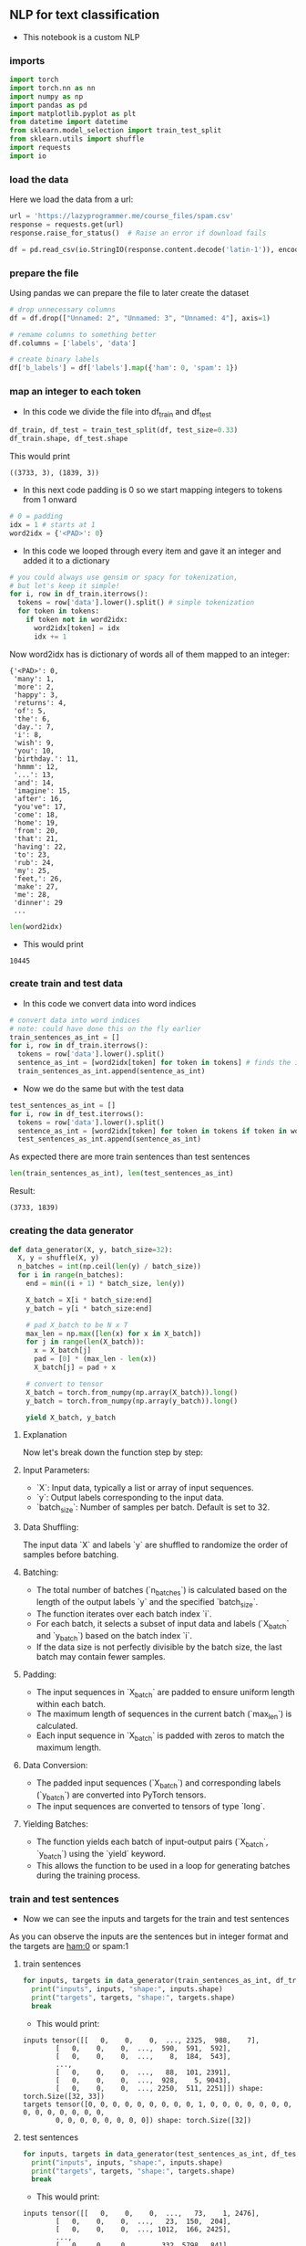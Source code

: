 ** NLP for text classification
- This notebook is a custom NLP

*** imports
#+BEGIN_SRC python
import torch
import torch.nn as nn
import numpy as np
import pandas as pd
import matplotlib.pyplot as plt
from datetime import datetime
from sklearn.model_selection import train_test_split
from sklearn.utils import shuffle
import requests
import io
#+END_SRC

*** load the data
Here we load the data from a url:
#+BEGIN_SRC python
url = 'https://lazyprogrammer.me/course_files/spam.csv'
response = requests.get(url)
response.raise_for_status()  # Raise an error if download fails

df = pd.read_csv(io.StringIO(response.content.decode('latin-1')), encoding='latin-1')
#+END_SRC

*** prepare the file
Using pandas we can prepare the file to later create the dataset
#+BEGIN_SRC python
# drop unnecessary columns
df = df.drop(["Unnamed: 2", "Unnamed: 3", "Unnamed: 4"], axis=1)

# remame columns to something better
df.columns = ['labels', 'data']

# create binary labels
df['b_labels'] = df['labels'].map({'ham': 0, 'spam': 1})
#+END_SRC

*** map an integer to each token
- In this code we divide the file into df_train and df_test
#+BEGIN_SRC python
df_train, df_test = train_test_split(df, test_size=0.33)
df_train.shape, df_test.shape
#+END_SRC

This would print

#+BEGIN_SRC
((3733, 3), (1839, 3))
#+END_SRC

- In this next code padding is 0 so we start mapping integers to tokens from 1 onward
#+BEGIN_SRC python
# 0 = padding
idx = 1 # starts at 1
word2idx = {'<PAD>': 0}
#+END_SRC

- In this code we looped through every item and gave it an integer and added it to a dictionary

#+BEGIN_SRC python
# you could always use gensim or spacy for tokenization,
# but let's keep it simple!
for i, row in df_train.iterrows():
  tokens = row['data'].lower().split() # simple tokenization
  for token in tokens:
    if token not in word2idx:
      word2idx[token] = idx
      idx += 1
#+END_SRC

Now word2idx has is dictionary of words all of them mapped to an integer:

#+BEGIN_SRC
{'<PAD>': 0,
 'many': 1,
 'more': 2,
 'happy': 3,
 'returns': 4,
 'of': 5,
 'the': 6,
 'day.': 7,
 'i': 8,
 'wish': 9,
 'you': 10,
 'birthday.': 11,
 'hmmm': 12,
 '...': 13,
 'and': 14,
 'imagine': 15,
 'after': 16,
 "you've": 17,
 'come': 18,
 'home': 19,
 'from': 20,
 'that': 21,
 'having': 22,
 'to': 23,
 'rub': 24,
 'my': 25,
 'feet,': 26,
 'make': 27,
 'me': 28,
 'dinner': 29
 ...
#+END_SRC

#+BEGIN_SRC python
len(word2idx)
#+END_SRC

- This would print

#+BEGIN_SRC
10445
#+END_SRC

*** create train and test data
- In this code we convert data into word indices

#+BEGIN_SRC python
# convert data into word indices
# note: could have done this on the fly earlier
train_sentences_as_int = []
for i, row in df_train.iterrows():
  tokens = row['data'].lower().split()
  sentence_as_int = [word2idx[token] for token in tokens] # finds the integer of the token
  train_sentences_as_int.append(sentence_as_int)
#+END_SRC

- Now we do the same but with the test data

#+BEGIN_SRC python
test_sentences_as_int = []
for i, row in df_test.iterrows():
  tokens = row['data'].lower().split()
  sentence_as_int = [word2idx[token] for token in tokens if token in word2idx]
  test_sentences_as_int.append(sentence_as_int)
#+END_SRC

As expected there are more train sentences than test sentences

#+BEGIN_SRC python
len(train_sentences_as_int), len(test_sentences_as_int)
#+END_SRC

Result:

#+BEGIN_SRC
(3733, 1839)
#+END_SRC


*** creating the data generator
#+BEGIN_SRC python
def data_generator(X, y, batch_size=32):
  X, y = shuffle(X, y)
  n_batches = int(np.ceil(len(y) / batch_size))
  for i in range(n_batches):
    end = min((i + 1) * batch_size, len(y))

    X_batch = X[i * batch_size:end]
    y_batch = y[i * batch_size:end]

    # pad X_batch to be N x T
    max_len = np.max([len(x) for x in X_batch])
    for j in range(len(X_batch)):
      x = X_batch[j]
      pad = [0] * (max_len - len(x))
      X_batch[j] = pad + x

    # convert to tensor
    X_batch = torch.from_numpy(np.array(X_batch)).long()
    y_batch = torch.from_numpy(np.array(y_batch)).long()

    yield X_batch, y_batch
#+END_SRC


**** Explanation
Now let's break down the function step by step:

**** Input Parameters:
   - `X`: Input data, typically a list or array of input sequences.
   - `y`: Output labels corresponding to the input data.
   - `batch_size`: Number of samples per batch. Default is set to 32.

**** Data Shuffling:
   The input data `X` and labels `y` are shuffled to randomize the order of samples before batching.

**** Batching:
   - The total number of batches (`n_batches`) is calculated based on the length of the output labels `y` and the specified `batch_size`.
   - The function iterates over each batch index `i`.
   - For each batch, it selects a subset of input data and labels (`X_batch` and `y_batch`) based on the batch index `i`.
   - If the data size is not perfectly divisible by the batch size, the last batch may contain fewer samples.

**** Padding:
   - The input sequences in `X_batch` are padded to ensure uniform length within each batch.
   - The maximum length of sequences in the current batch (`max_len`) is calculated.
   - Each input sequence in `X_batch` is padded with zeros to match the maximum length.

**** Data Conversion:
   - The padded input sequences (`X_batch`) and corresponding labels (`y_batch`) are converted into PyTorch tensors.
   - The input sequences are converted to tensors of type `long`.

**** Yielding Batches:
   - The function yields each batch of input-output pairs (`X_batch`, `y_batch`) using the `yield` keyword.
   - This allows the function to be used in a loop for generating batches during the training process.

*** train and test sentences

- Now we can see the inputs and targets for the train and test sentences

As you can observe the inputs are the sentences but in integer format and the targets are ham:0 or spam:1

**** train sentences
#+BEGIN_SRC python
for inputs, targets in data_generator(train_sentences_as_int, df_train.b_labels):
  print("inputs", inputs, "shape:", inputs.shape)
  print("targets", targets, "shape:", targets.shape)
  break
#+END_SRC

- This would print:

#+BEGIN_SRC
inputs tensor([[   0,    0,    0,  ..., 2325,  988,    7],
        [   0,    0,    0,  ...,  590,  591,  592],
        [   0,    0,    0,  ...,    8,  184,  543],
        ...,
        [   0,    0,    0,  ...,   88,  101, 2391],
        [   0,    0,    0,  ...,  928,    5, 9043],
        [   0,    0,    0,  ..., 2250,  511, 2251]]) shape: torch.Size([32, 33])
targets tensor([0, 0, 0, 0, 0, 0, 0, 0, 0, 1, 0, 0, 0, 0, 0, 0, 0, 0, 0, 0, 0, 0, 0, 0,
        0, 0, 0, 0, 0, 0, 0, 0]) shape: torch.Size([32])
#+END_SRC

**** test sentences
#+BEGIN_SRC python
for inputs, targets in data_generator(test_sentences_as_int, df_test.b_labels):
  print("inputs", inputs, "shape:", inputs.shape)
  print("targets", targets, "shape:", targets.shape)
  break
#+END_SRC

- This would print:

#+BEGIN_SRC
inputs tensor([[   0,    0,    0,  ...,   73,    1, 2476],
        [   0,    0,    0,  ...,   23,  150,  204],
        [   0,    0,    0,  ..., 1012,  166, 2425],
        ...,
        [   0,    0,    0,  ...,  332, 5798,  841],
        [   0,    0,    0,  ..., 1529, 8136,  353],
        [   0,    0,    0,  ...,    0, 5200,  459]]) shape: torch.Size([32, 85])
targets tensor([0, 0, 0, 0, 0, 0, 0, 0, 0, 0, 0, 0, 0, 0, 0, 0, 0, 0, 0, 0, 0, 1, 0, 0,
        0, 0, 0, 0, 0, 0, 0, 0]) shape: torch.Size([32])
#+END_SRC

*** start using the GPU

#+BEGIN_SRC python
device = torch.device("cuda:0" if torch.cuda.is_available() else "cpu")
#+END_SRC

*** defining the model

Here is the code and although we have already covered the code I will explain it once more

#+BEGIN_SRC python
# Define the model
class RNN(nn.Module):
  def __init__(self, n_vocab, embed_dim, n_hidden, n_rnnlayers, n_outputs):
    super(RNN, self).__init__()
    self.V = n_vocab
    self.D = embed_dim
    self.M = n_hidden
    self.K = n_outputs
    self.L = n_rnnlayers

    self.embed = nn.Embedding(self.V, self.D)
    self.rnn = nn.LSTM(
        input_size=self.D,
        hidden_size=self.M,
        num_layers=self.L,
        batch_first=True)
    self.fc = nn.Linear(self.M, self.K)

  def forward(self, X):
    # initial hidden states
    h0 = torch.zeros(self.L, X.size(0), self.M).to(device)
    c0 = torch.zeros(self.L, X.size(0), self.M).to(device)

    # embedding layer
    # turns word indexes into word vectors
    out = self.embed(X)

    # get RNN unit output
    out, _ = self.rnn(out, (h0, c0))

    # max pool
    out, _ = torch.max(out, 1)

    # we only want h(T) at the final time step
    out = self.fc(out)
    return out

model = RNN(len(word2idx), 20, 15, 1, 1)
#+END_SRC

**** Model Definition
The RNN model is defined with the following parameters:
  - `n_vocab`: Size of the vocabulary (number of unique words).
  - `embed_dim`: Dimensionality of the word embeddings.
  - `n_hidden`: Number of hidden units in the RNN.
  - `n_rnnlayers`: Number of layers in the RNN.
  - `n_outputs`: Number of output classes.

**** Components
The model consists of the following components:

***** Embedding Layer:
   - Maps word indices to word vectors.
   - Implemented using PyTorch's nn.Embedding module.

***** Recurrent Neural Network (LSTM):
   - Utilizes Long Short-Term Memory (LSTM) cells.
   - Parameters:
     - `input_size`: Dimensionality of input embeddings.
     - `hidden_size`: Number of hidden units in each LSTM layer.
     - `num_layers`: Number of LSTM layers.
     - `batch_first`: Indicates whether the input tensor has batch size as the first dimension.
   - Implemented using PyTorch's nn.LSTM module.

***** Fully Connected Layer (Linear):
   - Maps the output of the RNN to the desired number of output classes.
   - Implemented using PyTorch's nn.Linear module.

**** Forward Pass
The forward pass of the model involves the following steps:

***** Initialization of Hidden States:
   - Initializes the hidden states `h0` and `c0` for the LSTM.
   - `h0` and `c0` are tensors of zeros with appropriate dimensions.

***** Embedding Layer:
   - Converts input indices into word embeddings.
   - Outputs a tensor of word vectors.

***** RNN Unit:
   - Passes the embedded input through the LSTM layers.
   - Returns the output of the LSTM layers.

***** Max Pooling:
   - Performs max pooling operation across the time dimension.
   - Reduces the sequence of outputs to a single vector.

***** Output Layer:
   - Applies a linear transformation to the pooled output.
   - Produces the final output tensor.

*** loss and optimizer
#+BEGIN_SRC python
# Loss and optimizer
criterion = nn.BCEWithLogitsLoss()
optimizer = torch.optim.Adam(model.parameters())
#+END_SRC

*** generating batches

#+BEGIN_SRC python
train_gen = lambda: data_generator(train_sentences_as_int, df_train.b_labels)
test_gen = lambda: data_generator(test_sentences_as_int, df_test.b_labels)
#+END_SRC

*** start training
- We have already covered this code many times

#+BEGIN_SRC python
# A function to encapsulate the training loop
def batch_gd(model, criterion, optimizer, epochs):
  train_losses = np.zeros(epochs)
  test_losses = np.zeros(epochs)

  for it in range(epochs):
    t0 = datetime.now()
    train_loss = []
    for inputs, targets in train_gen():
      targets = targets.view(-1, 1).float()

      # zero the parameter gradients
      optimizer.zero_grad()

      # Forward pass
      outputs = model(inputs)
      loss = criterion(outputs, targets)

      # Backward and optimize
      loss.backward()
      optimizer.step()

      train_loss.append(loss.item())

    # Get train loss and test loss
    train_loss = np.mean(train_loss) # a little misleading

    test_loss = []
    for inputs, targets in test_gen():
      targets = targets.view(-1, 1).float()
      outputs = model(inputs)
      loss = criterion(outputs, targets)
      test_loss.append(loss.item())
    test_loss = np.mean(test_loss)

    # Save losses
    train_losses[it] = train_loss
    test_losses[it] = test_loss

    dt = datetime.now() - t0
    print(f'Epoch {it+1}/{epochs}, Train Loss: {train_loss:.4f}, \
      Test Loss: {test_loss:.4f}, Duration: {dt}')

  return train_losses, test_losses

train_losses, test_losses = batch_gd(
  model, criterion, optimizer, 15)
#+END_SRC

- The training would look something like this:

#+BEGIN_SRC
Epoch 1/15, Train Loss: 0.4788,       Test Loss: 0.3751, Duration: 0:00:00.728465
Epoch 2/15, Train Loss: 0.3320,       Test Loss: 0.3173, Duration: 0:00:00.482931
Epoch 3/15, Train Loss: 0.2665,       Test Loss: 0.2512, Duration: 0:00:00.484434
Epoch 4/15, Train Loss: 0.1976,       Test Loss: 0.1981, Duration: 0:00:00.478833
Epoch 5/15, Train Loss: 0.1450,       Test Loss: 0.1610, Duration: 0:00:00.466815
Epoch 6/15, Train Loss: 0.1071,       Test Loss: 0.1403, Duration: 0:00:00.483673
Epoch 7/15, Train Loss: 0.0857,       Test Loss: 0.1127, Duration: 0:00:00.466951
Epoch 8/15, Train Loss: 0.0671,       Test Loss: 0.1317, Duration: 0:00:00.476132
Epoch 9/15, Train Loss: 0.0563,       Test Loss: 0.1059, Duration: 0:00:00.474110
Epoch 10/15, Train Loss: 0.0456,       Test Loss: 0.1017, Duration: 0:00:00.468616
Epoch 11/15, Train Loss: 0.0378,       Test Loss: 0.0999, Duration: 0:00:00.466557
Epoch 12/15, Train Loss: 0.0339,       Test Loss: 0.1038, Duration: 0:00:00.473968
Epoch 13/15, Train Loss: 0.0425,       Test Loss: 0.0886, Duration: 0:00:00.464582
Epoch 14/15, Train Loss: 0.0298,       Test Loss: 0.0967, Duration: 0:00:00.480014
Epoch 15/15, Train Loss: 0.0224,       Test Loss: 0.1013, Duration: 0:00:00.473611
#+END_SRC

*** plot loss
- Here we plot the loss which you can visit in images
- As you can see the loss is quite good

#+BEGIN_SRC python
# Plot the train loss and test loss per iteration
plt.plot(train_losses, label='train loss')
plt.plot(test_losses, label='test loss')
plt.legend()
plt.show()
#+END_SRC


*** accuracy
- Now we see how accurate the model actually was

#+BEGIN_SRC python
# Accuracy

n_correct = 0.
n_total = 0.
for inputs, targets in train_gen():
  targets = targets.view(-1, 1).float()
  inputs, targets = inputs.to(device), targets.to(device)

  # Forward pass
  outputs = model(inputs)

  # Get prediction
  predictions = (outputs > 0)

  # update counts
  n_correct += (predictions == targets).sum().item()
  n_total += targets.shape[0]

train_acc = n_correct / n_total


n_correct = 0.
n_total = 0.
for inputs, targets in test_gen():
  targets = targets.view(-1, 1).float()
  inputs, targets = inputs.to(device), targets.to(device)

  # Forward pass
  outputs = model(inputs)

  # Get prediction
  predictions = (outputs > 0)

  # update counts
  n_correct += (predictions == targets).sum().item()
  n_total += targets.shape[0]

test_acc = n_correct / n_total
print(f"Train acc: {train_acc:.4f}, Test acc: {test_acc:.4f}")
#+END_SRC

- Clearly the model was quite accurate

#+BEGIN_SRC
Train acc: 0.9965, Test acc: 0.9717
#+END_SRC

